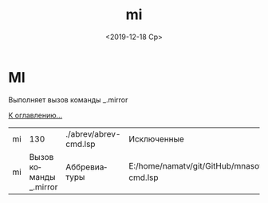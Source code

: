 #+OPTIONS: ':nil *:t -:t ::t <:t H:3 \n:nil ^:t arch:headline
#+OPTIONS: author:t broken-links:nil c:nil creator:nil
#+OPTIONS: d:(not "LOGBOOK") date:t e:t email:nil f:t inline:t num:t
#+OPTIONS: p:nil pri:nil prop:nil stat:t tags:t tasks:t tex:t
#+OPTIONS: timestamp:t title:t toc:t todo:t |:t
#+TITLE: mi
#+DATE: <2019-12-18 Ср>
#+AUTHOR:
#+EMAIL: namatv@MNASOFT-01
#+LANGUAGE: ru
#+SELECT_TAGS: export
#+EXCLUDE_TAGS: noexport
#+CREATOR: Emacs 26.3 (Org mode 9.1.9)

* MI
Выполняет вызов команды _.mirror

[[file:d:/home/namatv/Develop/git/MNAS_acad_utils/doc/mnasoft_command_list.org][К оглавлению...]]


| mi |                    130 | ./abrev/abrev-cmd.lsp | Исключенные                                                                   |
| mi | Вызов команды _.mirror | Аббревиатуры          | E:/home/namatv/git/GitHub/mnasoft/MNAS_acad_utils/src/lsp/abrev/abrev-cmd.lsp |
